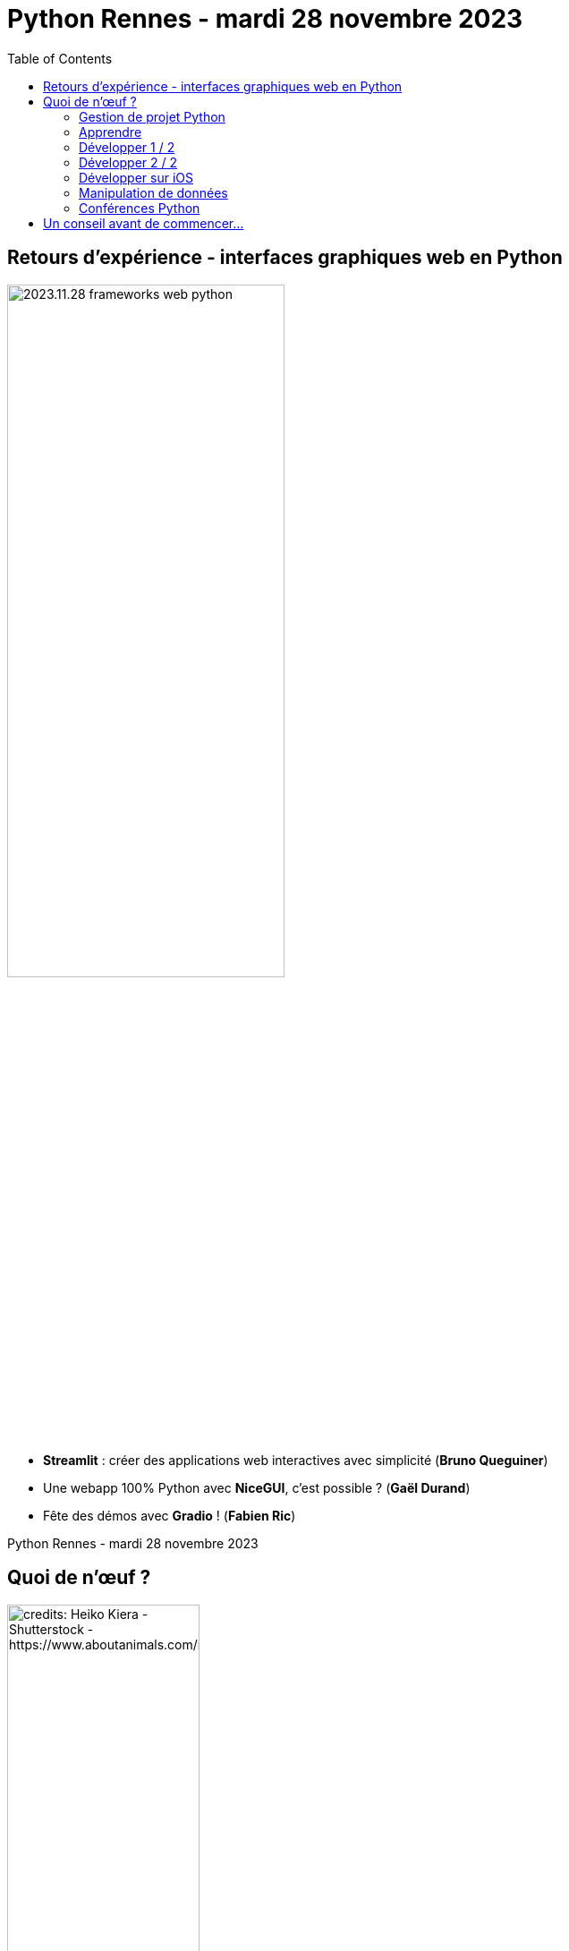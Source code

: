 :revealjs_customtheme: assets/beige-stylesheet.css
:revealjs_progress: true
:revealjs_slideNumber: true
:source-highlighter: highlightjs
:icons: font
:toc:

= Python Rennes - mardi 28 novembre 2023

== Retours d'expérience - interfaces graphiques web en Python

image::assets/2023.11.28-frameworks_web_python.webp[width="60%"]

[.medium-text]
--
- *Streamlit* : créer des applications web interactives avec simplicité (**Bruno Queguiner**)
- Une webapp 100% Python avec *NiceGUI*, c'est possible ? (**Gaël Durand**)
- Fête des démos avec *Gradio* ! (**Fabien Ric**)
--

[.small-text]
--
Python Rennes - mardi 28 novembre 2023
--

== Quoi de n'œuf ?

image::assets/reptile-python-hatching-egg-820x459.jpg[credits: Heiko Kiera - Shutterstock - https://www.aboutanimals.com/reptile/, width=50%]

Canal https://app.slack.com/client/T049W7K3GDA/C049TNM0G8K[#quoi-de-noeuf]

=== Gestion de projet Python

* An unbiased evaluation of environment management and packaging tools
** Interpreter version, package & environment management
** Package building & publishing
** https://youtu.be/3-drZY3u5vo
** @luc

* Everything about TOML format
** https://youtu.be/n9mGk8_tQtM
** @michel

=== Apprendre

* Anthony writes code - *Python programming* and related topics
** chaîne https://www.youtube.com/@anthonywritescode
** vidéos : https://github.com/anthonywritescode/explains
** @luc

* Books on microservices and Python
** https://www.humblebundle.com/books/microservices-packt-books
** @nicolas

=== Développer 1 / 2

[.medium-text]
--
* PePy - Statistics of a library
** https://www.pepy.tech
** Reminder
*** Statistics: https://www.piptrends.com
*** Compare 2 versions of a package: https://diffify.com/python
** @luc

* Ruff (linter and formatter)
** In beta, production ready
** https://astral.sh/blog/the-ruff-formatter
** @michel
--

=== Développer 2 / 2

[.medium-text]
--
* Radon - Various code metrics for Python code
** https://github.com/rubik/radon
** @david

* Four Kinds of Optimisation
** Algorithm, data-structures, lower-level system, approximate solution (precision, probabilistic)
** https://tratt.net/laurie/blog/2023/four_kinds_of_optimisation.html
** @luc
--

=== Développer sur iOS

* PEP 730 - Adding iOS as a supported platform
** https://peps.python.org/pep-0730/
** Starting on Python 3.13
** @michel

* a-Shell - A text-based user interface for a screen-based platform
** https://holzschu.github.io/a-Shell_iOS/


=== Manipulation de données

* Pypipe
** Data processing from the command line
** https://github.com/bugen/pypipe
** @michel

=== Conférences Python

* Who Run The Tech - https://whorunthetech.com/
** 2023-11-30 Chambre de Métiers et de l’Artisanat à Rennes @Rennes
*** Nailya Bogrova : “Qu'est-ce que la structure des virus informatiques et quels sont les outils d'analyse des fichiers ?”
*** Bérengère Mathieu : “Python Il buono, il brutto, il cattivo”

* Global PyLadies Conference - https://conference.pyladies.com/
** 1-3 décembre 2023
** en ligne

== Un conseil avant de commencer...

video::assets/ouvrez_toute_grandes_vos_oreilles_on_va_faire_un_peu_de_petard.mp4[]